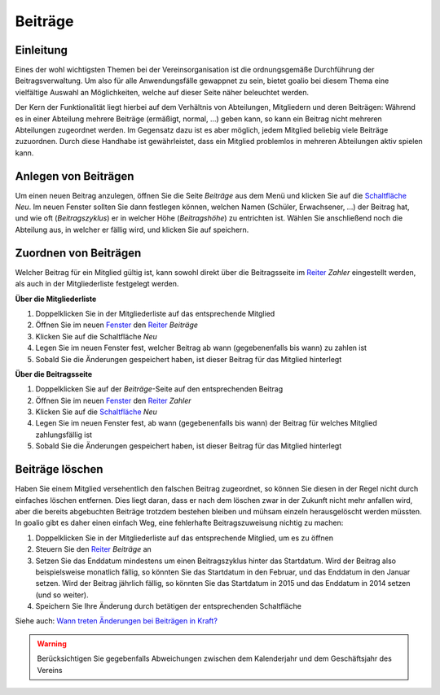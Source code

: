 Beiträge
========

Einleitung
----------

Eines der wohl wichtigsten Themen bei der Vereinsorganisation ist die ordnungsgemäße Durchführung der Beitragsverwaltung. Um also für alle Anwendungsfälle gewappnet zu sein, bietet goalio bei diesem Thema eine vielfältige Auswahl an Möglichkeiten, welche auf dieser Seite näher beleuchtet werden.

Der Kern der Funktionalität liegt hierbei auf dem Verhältnis von Abteilungen, Mitgliedern und deren Beiträgen: Während es in einer Abteilung mehrere Beiträge (ermäßigt, normal, ...) geben kann, so kann ein Beitrag nicht mehreren Abteilungen zugeordnet werden. Im Gegensatz dazu ist es aber möglich, jedem Mitglied beliebig viele Beiträge zuzuordnen. Durch diese Handhabe ist gewährleistet, dass ein Mitglied problemlos in mehreren Abteilungen aktiv spielen kann.

Anlegen von Beiträgen
---------------------

Um einen neuen Beitrag anzulegen, öffnen Sie die Seite *Beiträge* aus dem Menü und klicken Sie auf die Schaltfläche_ *Neu*. Im neuen Fenster sollten Sie dann festlegen können, welchen Namen (Schüler, Erwachsener, ...) der Beitrag hat, und wie oft (*Beitragszyklus*) er in welcher Höhe (*Beitragshöhe*) zu entrichten ist. Wählen Sie anschließend noch die Abteilung aus, in welcher er fällig wird, und klicken Sie auf speichern.


Zuordnen von Beiträgen
----------------------

Welcher Beitrag für ein Mitglied gültig ist, kann sowohl direkt über die Beitragsseite im Reiter_ *Zahler* eingestellt werden, als auch in der Mitgliederliste festgelegt werden.

**Über die Mitgliederliste**

1. Doppelklicken Sie in der Mitgliederliste auf das entsprechende Mitglied

2. Öffnen Sie im neuen Fenster_ den Reiter_ *Beiträge*

3. Klicken Sie auf die Schaltfläche *Neu*

4. Legen Sie im neuen Fenster fest, welcher Beitrag ab wann (gegebenenfalls bis wann) zu zahlen ist

5. Sobald Sie die Änderungen gespeichert haben, ist dieser Beitrag für das Mitglied hinterlegt


**Über die Beitragsseite**

1. Doppelklicken Sie auf der *Beiträge*-Seite auf den entsprechenden Beitrag

2. Öffnen Sie im neuen Fenster_ den Reiter_ *Zahler*

3. Klicken Sie auf die Schaltfläche_ *Neu*

4. Legen Sie im neuen Fenster fest, ab wann (gegebenenfalls bis wann) der Beitrag für welches Mitglied zahlungsfällig ist

5. Sobald Sie die Änderungen gespeichert haben, ist dieser Beitrag für das Mitglied hinterlegt

Beiträge löschen
----------------

Haben Sie einem Mitglied versehentlich den falschen Beitrag zugeordnet, so können Sie diesen in der Regel nicht durch einfaches löschen entfernen. Dies liegt daran, dass er nach dem löschen zwar in der Zukunft nicht mehr anfallen wird, aber die bereits abgebuchten Beiträge trotzdem bestehen bleiben und mühsam einzeln herausgelöscht werden müssten. In goalio gibt es daher einen einfach Weg, eine fehlerhafte Beitragszuweisung nichtig zu machen:

1. Doppelklicken Sie in der Mitgliederliste auf das entsprechende Mitglied, um es zu öffnen

2. Steuern Sie den Reiter_ *Beiträge* an

3. Setzen Sie das Enddatum mindestens um einen Beitragszyklus hinter das Startdatum. Wird der Beitrag also beispielsweise monatlich fällig, so könnten Sie das Startdatum in den Februar, und das Enddatum in den Januar setzen. Wird der Beitrag jährlich fällig, so könnten Sie das Startdatum in 2015 und das Enddatum in 2014 setzen (und so weiter).

4. Speichern Sie Ihre Änderung durch betätigen der entsprechenden Schaltfläche

Siehe auch: `Wann treten Änderungen bei Beiträgen in Kraft?`__

__ link_

.. warning::
	Berücksichtigen Sie gegebenfalls Abweichungen zwischen dem Kalenderjahr und dem Geschäftsjahr des Vereins

.. _link: /de/latest/anwendungsfaelle/beitrag-aktualisieren.html
.. _Fenster: /de/latest/erste-schritte/benutzeroberflaeche.html#fenster
.. _Reiter: /de/latest/erste-schritte/benutzeroberflaeche.html#reiter
.. _Schaltfläche: /de/latest/erste-schritte/benutzeroberflaeche.html#schaltflachen
